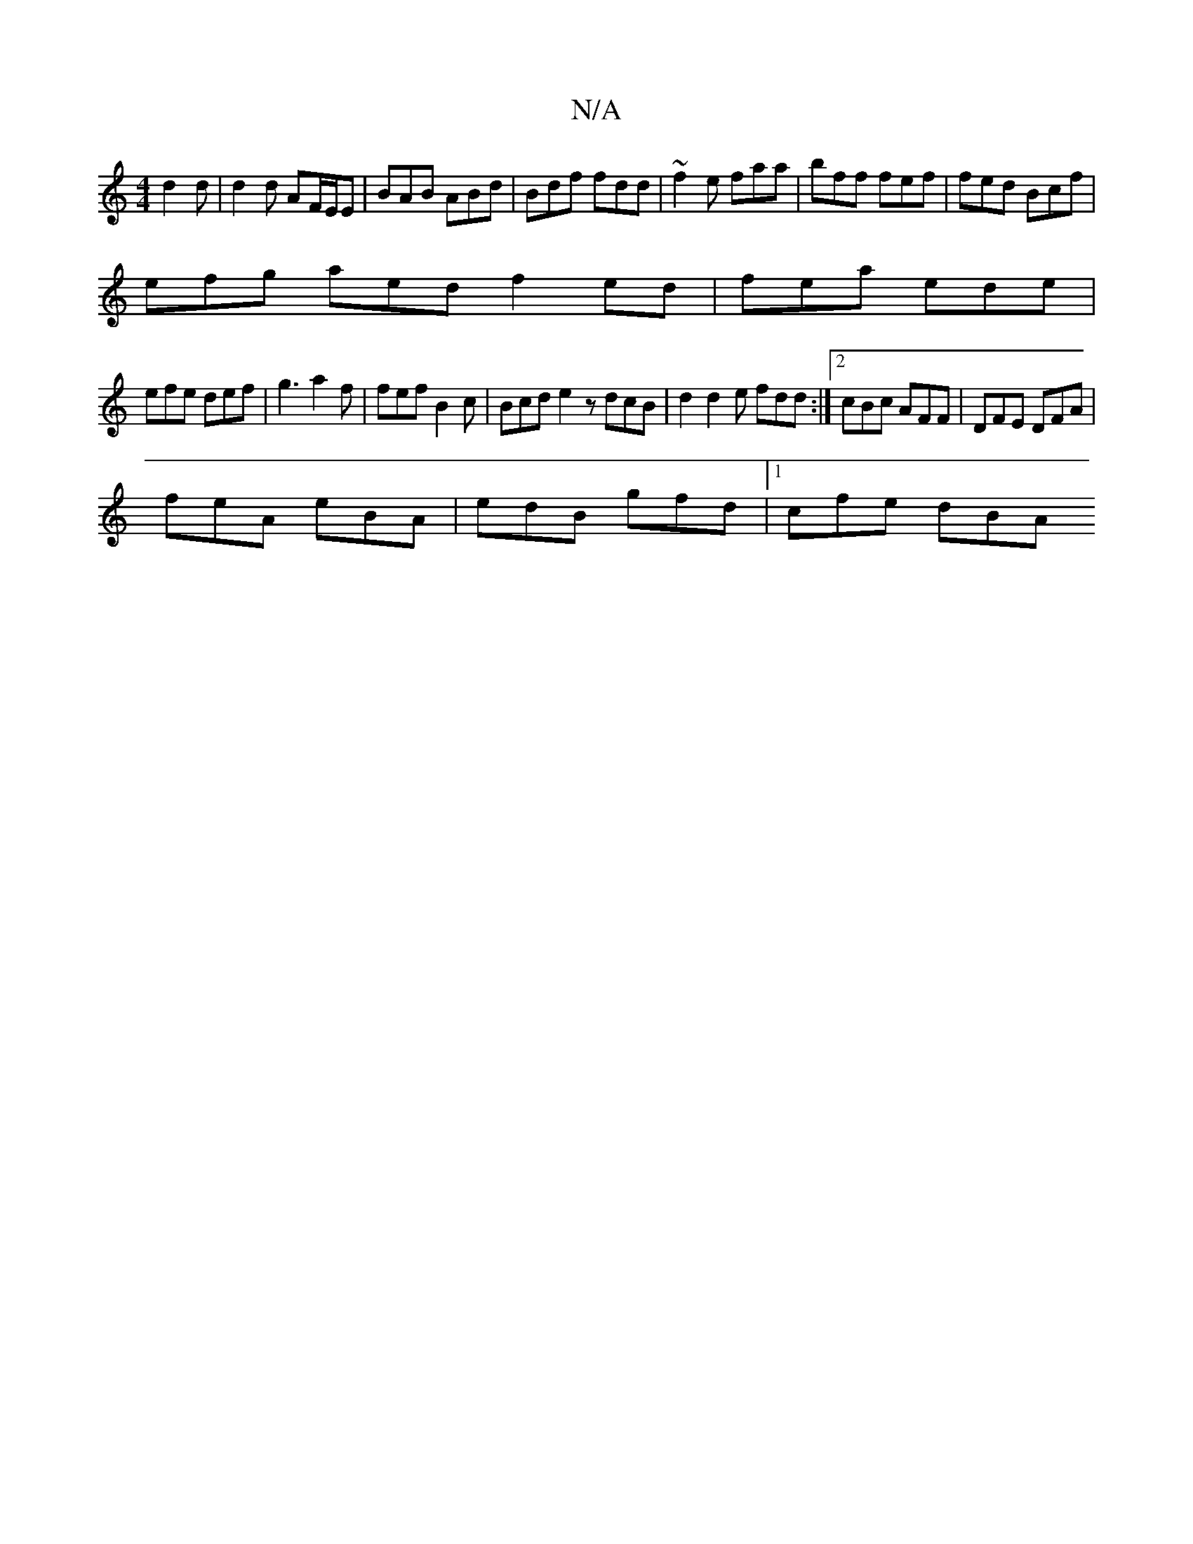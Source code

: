 X:1
T:N/A
M:4/4
R:N/A
K:Cmajor
 d2 d | d2 d AF/E/E | BAB ABd | Bdf fdd | ~f2e faa |bff fef | fed Bcf |
efg aed f2ed|fea ede|
efe def|g3 a2f | fef B2c | Bcd e2 z dcB | d2= d2e fdd :|2 cBc AFF | DFE DFA |
feA eBA | edB gfd |1 cfe dBA
